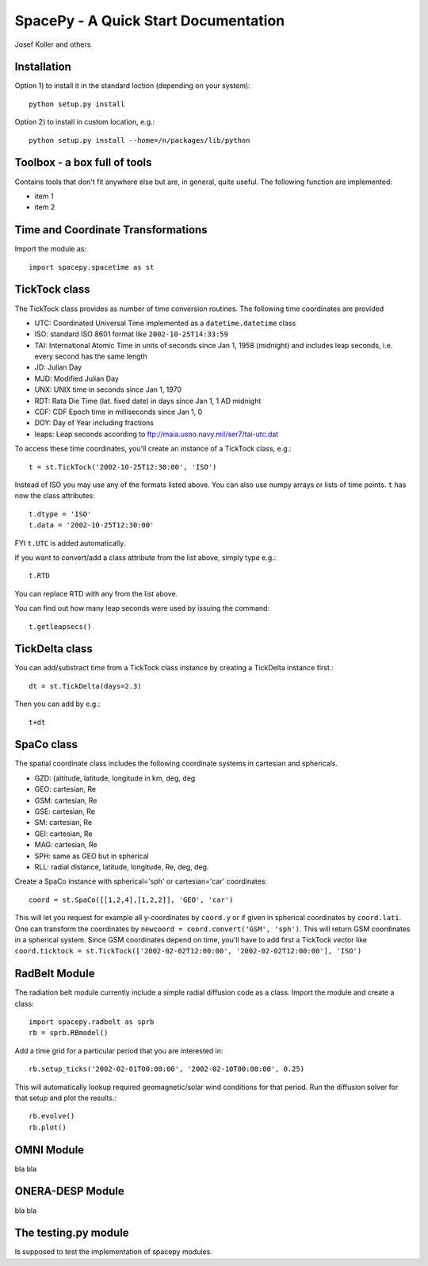 *************************************
SpacePy - A Quick Start Documentation
*************************************


Josef Koller and others


Installation
============

Option 1) to install it in the standard loction (depending on your system)::

	python setup.py install

Option 2) to install in custom location, e.g.::

	python setup.py install --home=/n/packages/lib/python


Toolbox - a box full of tools
=============================

Contains tools that don't fit anywhere else but are, in general, quite 
useful. The following function are implemented:

* item 1

* item 2

Time and Coordinate Transformations
===================================

Import the module as:: 

	import spacepy.spacetime as st
	

TickTock class
==============

The TickTock class provides as number of time conversion routines. 
The following time coordinates are provided

* UTC: Coordinated Universal Time implemented as a ``datetime.datetime`` class
* ISO: standard ISO 8601 format like ``2002-10-25T14:33:59``
* TAI: International Atomic Time in units of seconds since Jan 1, 1958 (midnight) and includes leap seconds, i.e. every second has the same length
* JD:  Julian Day
* MJD: Modified Julian Day
* UNX: UNIX time in seconds since Jan 1, 1970
* RDT: Rata Die Time (lat. fixed date) in days since Jan 1, 1 AD midnight
* CDF: CDF Epoch time in milliseconds since Jan 1, 0 
* DOY: Day of Year including fractions
* leaps: Leap seconds according to ftp://maia.usno.navy.mil/ser7/tai-utc.dat 

To access these time coordinates, you'll create an instance of a 
TickTock class, e.g.::

	t = st.TickTock('2002-10-25T12:30:00', 'ISO')

Instead of ISO you may use any of the formats listed above. You can also 
use numpy arrays or lists of time points. ``t`` has now the class 
attributes::

	t.dtype = 'ISO'
	t.data = '2002-10-25T12:30:00'

FYI ``t.UTC`` is added automatically.

If you want to convert/add a class attribute from the list above, 
simply type e.g.::

	t.RTD
	
You can replace RTD with any from the list above.

You can find out how many leap seconds were used by issuing the command::

	t.getleapsecs()


TickDelta class
===============

You can add/substract time from a TickTock class instance by creating a 
TickDelta instance first.::

	dt = st.TickDelta(days=2.3)

Then you can add by e.g.::

	t+dt 
	
	
SpaCo class
===========

The spatial coordinate class includes the following coordinate systems in 
cartesian and sphericals. 

* GZD:  (altitude, latitude, longitude in km, deg, deg
* GEO: cartesian, Re
* GSM: cartesian, Re
* GSE: cartesian, Re
* SM: cartesian, Re
* GEI: cartesian, Re
* MAG: cartesian, Re
* SPH: same as GEO but in spherical
* RLL: radial distance, latitude, longitude, Re, deg, deg.

Create a SpaCo instance with spherical='sph' or cartesian='car' 
coordinates::
 
 coord = st.SpaCo([[1,2,4],[1,2,2]], 'GEO', 'car')
 
This will let you request for example all y-coordinates by ``coord.y`` 
or if given in spherical coordinates by ``coord.lati``. One can transform 
the coordinates by ``newcoord = coord.convert('GSM', 'sph')``. 
This will return GSM coordinates in a spherical system. Since GSM 
coordinates depend on time, you'll have to add first a TickTock 
vector like ``coord.ticktock = st.TickTock(['2002-02-02T12:00:00', 
'2002-02-02T12:00:00'], 'ISO')``
 
 
RadBelt Module
==============

The radiation belt module currently include a simple radial 
diffusion code as a class. Import the module and create a class::

	import spacepy.radbelt as sprb
	rb = sprb.RBmodel()

Add a time grid for a particular period that you are interested in::

	rb.setup_ticks('2002-02-01T00:00:00', '2002-02-10T00:00:00', 0.25)

This will automatically lookup required geomagnetic/solar wind conditions 
for that period. Run the diffusion solver for that setup and plot the 
results.::

	rb.evolve()
	rb.plot()


OMNI Module
===========

bla bla


ONERA-DESP Module
=================

bla bla

The testing.py module
=====================

Is supposed to test the implementation of spacepy modules.

